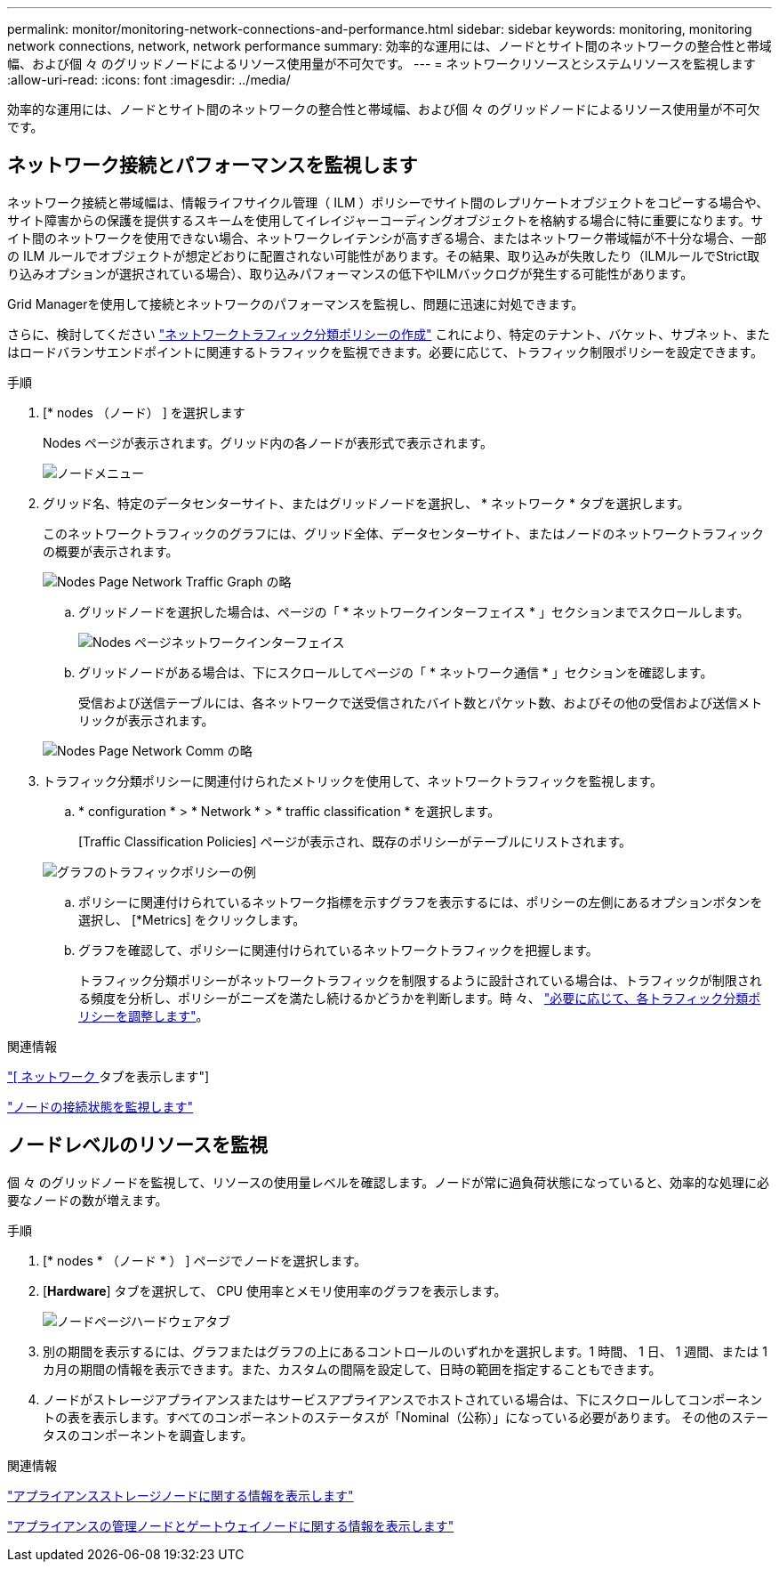 ---
permalink: monitor/monitoring-network-connections-and-performance.html 
sidebar: sidebar 
keywords: monitoring, monitoring network connections, network, network performance 
summary: 効率的な運用には、ノードとサイト間のネットワークの整合性と帯域幅、および個 々 のグリッドノードによるリソース使用量が不可欠です。 
---
= ネットワークリソースとシステムリソースを監視します
:allow-uri-read: 
:icons: font
:imagesdir: ../media/


[role="lead"]
効率的な運用には、ノードとサイト間のネットワークの整合性と帯域幅、および個 々 のグリッドノードによるリソース使用量が不可欠です。



== ネットワーク接続とパフォーマンスを監視します

ネットワーク接続と帯域幅は、情報ライフサイクル管理（ ILM ）ポリシーでサイト間のレプリケートオブジェクトをコピーする場合や、サイト障害からの保護を提供するスキームを使用してイレイジャーコーディングオブジェクトを格納する場合に特に重要になります。サイト間のネットワークを使用できない場合、ネットワークレイテンシが高すぎる場合、またはネットワーク帯域幅が不十分な場合、一部の ILM ルールでオブジェクトが想定どおりに配置されない可能性があります。その結果、取り込みが失敗したり（ILMルールでStrict取り込みオプションが選択されている場合）、取り込みパフォーマンスの低下やILMバックログが発生する可能性があります。

Grid Managerを使用して接続とネットワークのパフォーマンスを監視し、問題に迅速に対処できます。

さらに、検討してください link:../admin/managing-traffic-classification-policies.html["ネットワークトラフィック分類ポリシーの作成"] これにより、特定のテナント、バケット、サブネット、またはロードバランサエンドポイントに関連するトラフィックを監視できます。必要に応じて、トラフィック制限ポリシーを設定できます。

.手順
. [* nodes （ノード） ] を選択します
+
Nodes ページが表示されます。グリッド内の各ノードが表形式で表示されます。

+
image::../media/nodes_menu.png[ノードメニュー]

. グリッド名、特定のデータセンターサイト、またはグリッドノードを選択し、 * ネットワーク * タブを選択します。
+
このネットワークトラフィックのグラフには、グリッド全体、データセンターサイト、またはノードのネットワークトラフィックの概要が表示されます。

+
image::../media/nodes_page_network_traffic_graph.png[Nodes Page Network Traffic Graph の略]

+
.. グリッドノードを選択した場合は、ページの「 * ネットワークインターフェイス * 」セクションまでスクロールします。
+
image::../media/nodes_page_network_interfaces.png[Nodes ページネットワークインターフェイス]

.. グリッドノードがある場合は、下にスクロールしてページの「 * ネットワーク通信 * 」セクションを確認します。
+
受信および送信テーブルには、各ネットワークで送受信されたバイト数とパケット数、およびその他の受信および送信メトリックが表示されます。

+
image::../media/nodes_page_network_communication.png[Nodes Page Network Comm の略]



. トラフィック分類ポリシーに関連付けられたメトリックを使用して、ネットワークトラフィックを監視します。
+
.. * configuration * > * Network * > * traffic classification * を選択します。
+
[Traffic Classification Policies] ページが表示され、既存のポリシーがテーブルにリストされます。

+
image::../media/traffic_classification_policies_main_screen_w_examples.png[グラフのトラフィックポリシーの例]

.. ポリシーに関連付けられているネットワーク指標を示すグラフを表示するには、ポリシーの左側にあるオプションボタンを選択し、 [*Metrics] をクリックします。
.. グラフを確認して、ポリシーに関連付けられているネットワークトラフィックを把握します。
+
トラフィック分類ポリシーがネットワークトラフィックを制限するように設計されている場合は、トラフィックが制限される頻度を分析し、ポリシーがニーズを満たし続けるかどうかを判断します。時 々、 link:../admin/managing-traffic-classification-policies.html["必要に応じて、各トラフィック分類ポリシーを調整します"]。





.関連情報
link:viewing-network-tab.html["[ ネットワーク ] タブを表示します"]

link:monitoring-system-health.html#monitor-node-connection-states["ノードの接続状態を監視します"]



== ノードレベルのリソースを監視

個 々 のグリッドノードを監視して、リソースの使用量レベルを確認します。ノードが常に過負荷状態になっていると、効率的な処理に必要なノードの数が増えます。

.手順
. [* nodes * （ノード * ） ] ページでノードを選択します。
. [*Hardware*] タブを選択して、 CPU 使用率とメモリ使用率のグラフを表示します。
+
image::../media/nodes_page_hardware_tab_graphs.png[ノードページハードウェアタブ]

. 別の期間を表示するには、グラフまたはグラフの上にあるコントロールのいずれかを選択します。1 時間、 1 日、 1 週間、または 1 カ月の期間の情報を表示できます。また、カスタムの間隔を設定して、日時の範囲を指定することもできます。
. ノードがストレージアプライアンスまたはサービスアプライアンスでホストされている場合は、下にスクロールしてコンポーネントの表を表示します。すべてのコンポーネントのステータスが「Nominal（公称）」になっている必要があります。 その他のステータスのコンポーネントを調査します。


.関連情報
link:viewing-hardware-tab.html#view-information-about-appliance-storage-nodes["アプライアンスストレージノードに関する情報を表示します"]

link:viewing-hardware-tab.html#view-information-about-appliance-admin-nodes-and-gateway-nodes["アプライアンスの管理ノードとゲートウェイノードに関する情報を表示します"]
